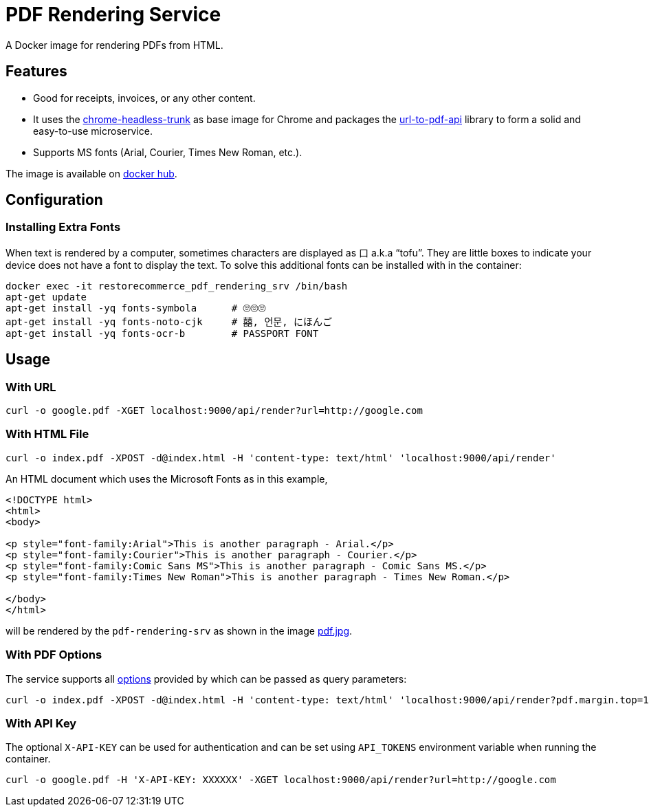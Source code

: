 = PDF Rendering Service

A Docker image for rendering PDFs from HTML.

[#features]
== Features

* Good for receipts, invoices, or any other content.
* It uses the link:https://github.com/alpeware/chrome-headless-trunk[chrome-headless-trunk]
as base image for Chrome and packages the link:https://github.com/alvarcarto/url-to-pdf-api[url-to-pdf-api]
library to form a solid and easy-to-use microservice.
* Supports MS fonts (Arial, Courier, Times New Roman, etc.).

The image is available on
link:https://hub.docker.com/repository/docker/restorecommerce/pdf-rendering-srv[docker hub].

[#configuration]
== Configuration

[#configuration_install_extra_fonts]
=== Installing Extra Fonts

When text is rendered by a computer, sometimes characters are displayed as 口 a.k.a “tofu”.
They are little boxes to indicate your device does not have a font to display the text.
To solve this additional fonts can be installed with in the container:

[source,sh]
----
docker exec -it restorecommerce_pdf_rendering_srv /bin/bash
apt-get update
apt-get install -yq fonts-symbola      # 🙄🙄🙄
apt-get install -yq fonts-noto-cjk     # 囍, 언문, にほんご
apt-get install -yq fonts-ocr-b        # PASSPORT FONT
----


[#usage]
== Usage

[#usage_with_url]
=== With URL

[source,sh]
----
curl -o google.pdf -XGET localhost:9000/api/render?url=http://google.com
----

[#usage_with_html_file]
=== With HTML File

[source,sh]
----
curl -o index.pdf -XPOST -d@index.html -H 'content-type: text/html' 'localhost:9000/api/render'
----

An HTML document which uses the Microsoft Fonts as in this example,
[source,html]
----
<!DOCTYPE html>
<html>
<body>

<p style="font-family:Arial">This is another paragraph - Arial.</p>
<p style="font-family:Courier">This is another paragraph - Courier.</p>
<p style="font-family:Comic Sans MS">This is another paragraph - Comic Sans MS.</p>
<p style="font-family:Times New Roman">This is another paragraph - Times New Roman.</p>

</body>
</html>
----
will be rendered by the `pdf-rendering-srv` as shown in the image link:https://github.com/restorecommerce/pdf-rendering-srv/blob/master/docs/modules/ROOT/assets/images/pdf.jpg[pdf.jpg].

[#usage_with_pdf_options]
=== With PDF Options

The service supports all link:https://github.com/alvarcarto/url-to-pdf-api#get-apirender[options] provided by which can be passed as query
parameters:

[source,sh]
----
curl -o index.pdf -XPOST -d@index.html -H 'content-type: text/html' 'localhost:9000/api/render?pdf.margin.top=100px&pdf.margin.bottom=100px&pdf.displayHeaderFooter=true&pdf.footerTemplate=%3Cdiv%20style=%22width:100%25%22%3E%3Cp%20style=%22padding-right:1cm;text-align:right;font-size:10px;%20%22%3Epage%20%3Cspan%20class=%22pageNumber%22%3E%3C/span%3E%20of%20%3Cspan%20class=%22totalPages%22%3E%3C/p%3E'
----
[#usage_with_api_key]
=== With API Key

The optional `X-API-KEY` can be used for authentication and can be set using `API_TOKENS` environment variable when running the container.

[source,sh]
----
curl -o google.pdf -H 'X-API-KEY: XXXXXX' -XGET localhost:9000/api/render?url=http://google.com
----
